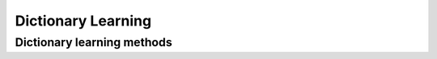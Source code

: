 Dictionary Learning
===================

Dictionary learning methods
---------------------------

.. autosummary::
   :toctree: generated
   :nosignatures:

   mirtorch.dic.soup



